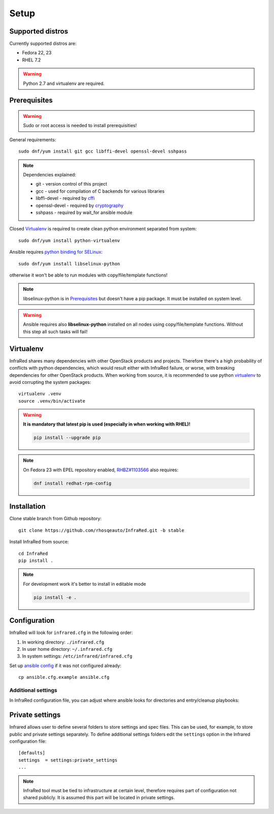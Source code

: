 .. highlight:: plain

Setup
=====

Supported distros
-----------------
Currently supported distros are:

* Fedora 22, 23
* RHEL 7.2

.. warning:: Python 2.7 and virtualenv are required.

Prerequisites
-------------
.. warning:: Sudo or root access is needed to install prerequisities!

General requirements::

  sudo dnf/yum install git gcc libffi-devel openssl-devel sshpass

.. note:: Dependencies explained:

   * git - version control of this project

   * gcc - used for compilation of C backends for various libraries

   * libffi-devel - required by `cffi <http://cffi.readthedocs.io/en/latest/>`_

   * openssl-devel - required by `cryptography <http://cryptography.readthedocs.io/en/latest/>`_

   * sshpass - required by wait_for ansible module

Closed Virtualenv_ is required to create clean python environment separated from system::

  sudo dnf/yum install python-virtualenv

Ansible requires `python binding for SELinux <http://docs.ansible.com/ansible/intro_installation.html#managed-node-requirements>`_::

  sudo dnf/yum install libselinux-python

otherwise it won't be able to run modules with copy/file/template functions!

.. note:: libselinux-python is in `Prerequisites`_ but doesn't have a pip package. It must be installed on system level.
.. warning:: Ansible requires also **libselinux-python** installed on all nodes using copy/file/template functions. Without this step all such tasks will fail!

Virtualenv
----------

InfraRed shares many dependencies with other OpenStack products and projects. Therefore there's a high probability of conflicts with python dependencies, which would result either with InfraRed failure, or worse, with breaking dependencies for other OpenStack products.
When working from source, it is recommended to use python `virtualenv <http://docs.python-guide.org/en/latest/dev/virtualenvs/>`_ to avoid corrupting the system packages::

  virtualenv .venv
  source .venv/bin/activate

.. warning:: **It is mandatory that latest pip is used (especially in when working with RHEL)!**

   .. code-block:: ini

      pip install --upgrade pip

.. note:: On Fedora 23 with EPEL repository enabled, `RHBZ#1103566 <https://bugzilla.redhat.com/show_bug.cgi?id=1103566>`_ also requires:

   .. code-block:: ini

      dnf install redhat-rpm-config

Installation
------------
Clone stable branch from Github repository::

  git clone https://github.com/rhosqeauto/InfraRed.git -b stable


Install InfraRed from source::

  cd InfraRed
  pip install .

.. note::
   For development work it's better to install in editable mode

   .. code-block:: ini

      pip install -e .

Configuration
-------------

InfraRed will look for ``infrared.cfg`` in the following order:

#. In working directory: ``./infrared.cfg``
#. In user home directory: ``~/.infrared.cfg``
#. In system settings: ``/etc/infrared/infrared.cfg``

Set up `ansible config <http://docs.ansible.com/ansible/intro_configuration.html>`_ if it was not configured already::

  cp ansible.cfg.example ansible.cfg

Additional settings
^^^^^^^^^^^^^^^^^^^
In InfraRed configuration file, you can adjust where ansible looks for directories and entry/cleanup playbooks:

.. code-block:: plain
   :caption: infrared.cfg.example

    InfraRed configuration file
    # ===========================

    [defaults]
    settings  = settings
    modules   = library
    roles     = roles
    playbooks = playbooks

    [provisioner]
    main_playbook = provision.yml
    cleanup_playbook = cleanup.yml

    [installer]
    main_playbook = install.yml
    cleanup_playbook = cleanup.yml

    [tester]
    main_playbook = test.yml
    cleanup_playbook = cleanup.yml

Private settings
-------------------

Infrared allows user to define several folders to store settings and spec files. This can be used, for example, to store public and private settings separately. To define additional settings folders edit the ``settings`` option in the Infrared configuration file::

    [defaults]
    settings  = settings:private_settings
    ...

.. note:: InfraRed tool must be tied to infrastructure at certain level, therefore requires part of configuration not shared publicly. It is assumed this part will be located in private settings.
